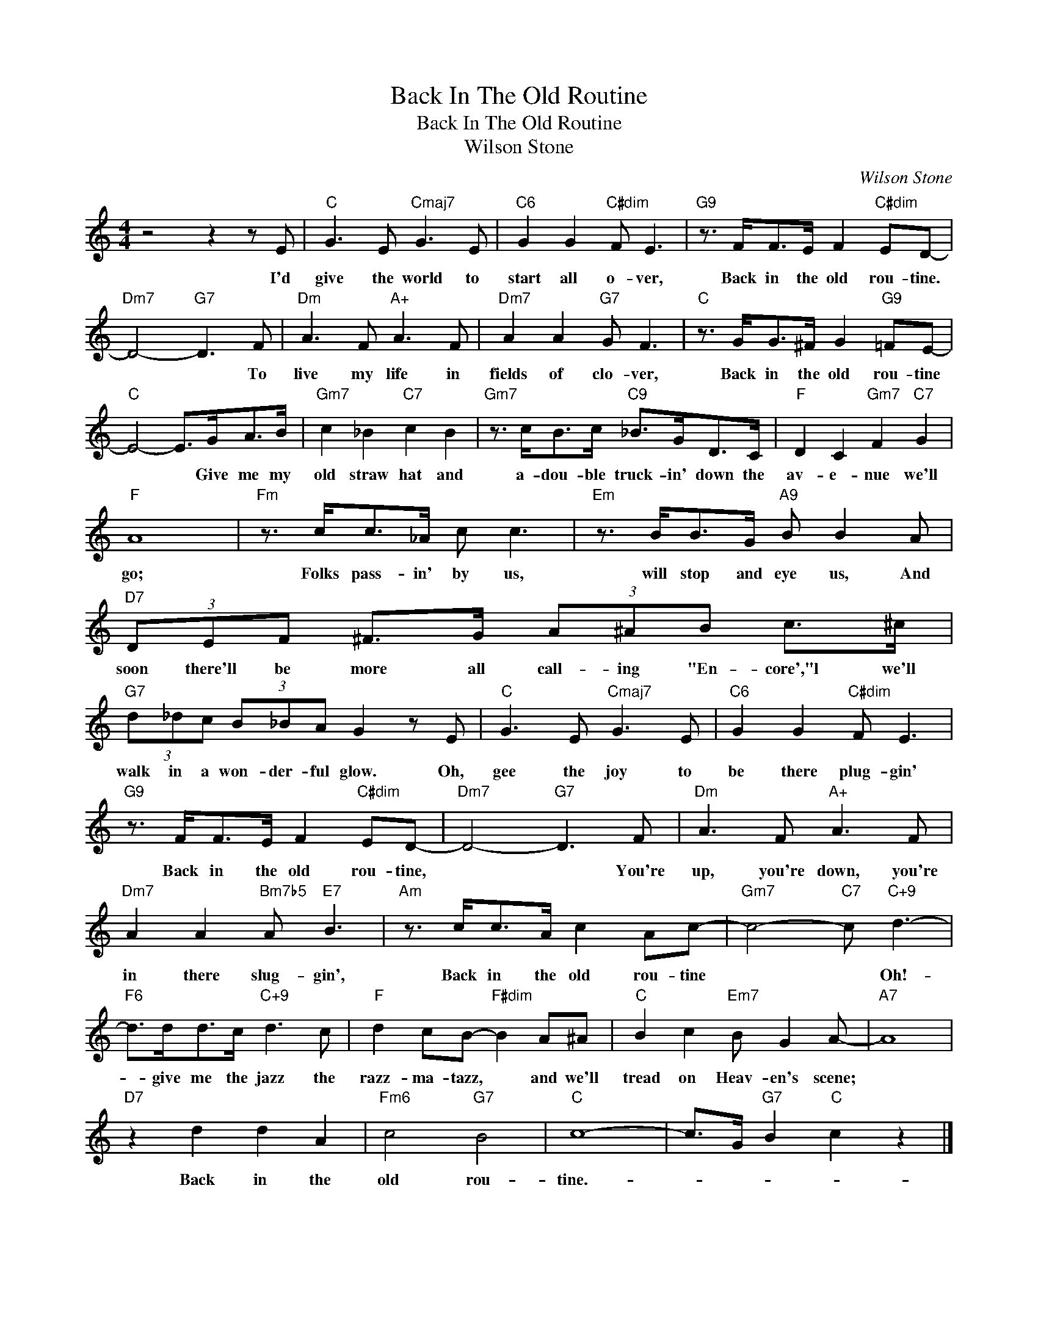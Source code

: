 X:1
T:Back In The Old Routine
T:Back In The Old Routine
T:Wilson Stone
C:Wilson Stone
Z:All Rights Reserved
L:1/8
M:4/4
K:C
V:1 treble 
%%MIDI program 40
%%MIDI control 7 100
%%MIDI control 10 64
V:1
 z4 z2 z E |"C" G3 E"Cmaj7" G3 E |"C6" G2 G2"C#dim" F E3 |"G9" z3/2 F<FE/ F2"C#dim" ED- | %4
w: I'd|give the world to|start all o- ver,|Back in the old rou- tine.|
"Dm7" D4-"G7" D3 F |"Dm" A3 F"A+" A3 F |"Dm7" A2 A2"G7" G F3 |"C" z3/2 G<G^F/ G2"G9" =FE- | %8
w: * * To|live my life in|fields of clo- ver,|Back in the old rou- tine|
"C" E4- E>GA>B |"Gm7" c2 _B2"C7" c2 B2 |"Gm7" z3/2 c<Bc/"C9" _B>GD>C |"F" D2 C2"Gm7" F2"C7" G2 | %12
w: * * Give me my|old straw hat and|a- dou- ble truck- in' down the|av- e- nue we'll|
"F" A8 |"Fm" z3/2 c<c_A/ c c3 |"Em" z3/2 B<BG/"A9" B B2 A |"D7" (3DEF ^F>G (3A^AB c>^c | %16
w: go;|Folks pass- in' by us,|will stop and eye us, And|soon there'll be more all call- ing "En- core',"l we'll|
"G7" (3d_dc (3B_BA G2 z E |"C" G3 E"Cmaj7" G3 E |"C6" G2 G2"C#dim" F E3 | %19
w: walk in a won- der- ful glow. Oh,|gee the joy to|be there plug- gin'|
"G9" z3/2 F<FE/ F2"C#dim" ED- |"Dm7" D4-"G7" D3 F |"Dm" A3 F"A+" A3 F | %22
w: Back in the old rou- tine,|* * You're|up, you're down, you're|
"Dm7" A2 A2"Bm7b5" A"E7" B3 |"Am" z3/2 c<cA/ c2 Ac- |"Gm7" c4-"C7" c"C+9" d3- | %25
w: in there slug- gin',|Back in the old rou- tine|* * Oh!-|
"F6" d>dd>c"C+9" d3 c |"F" d2 cB-"F#dim" B2 A^A |"C" B2 c2"Em7" B G2 A- |"A7" A8 | %29
w: * give me the jazz the|razz- ma- tazz, * and we'll|tread on Heav- en's scene;||
"D7" z2 d2 d2 A2 |"Fm6" c4"G7" B4 |"C" c8- | c>G"G7" B2"C" c2 z2 |] %33
w: Back in the|old rou-|tine.-||

